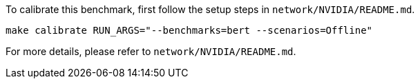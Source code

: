 To calibrate this benchmark, first follow the setup steps in `network/NVIDIA/README.md`.

```
make calibrate RUN_ARGS="--benchmarks=bert --scenarios=Offline"
```

For more details, please refer to `network/NVIDIA/README.md`.